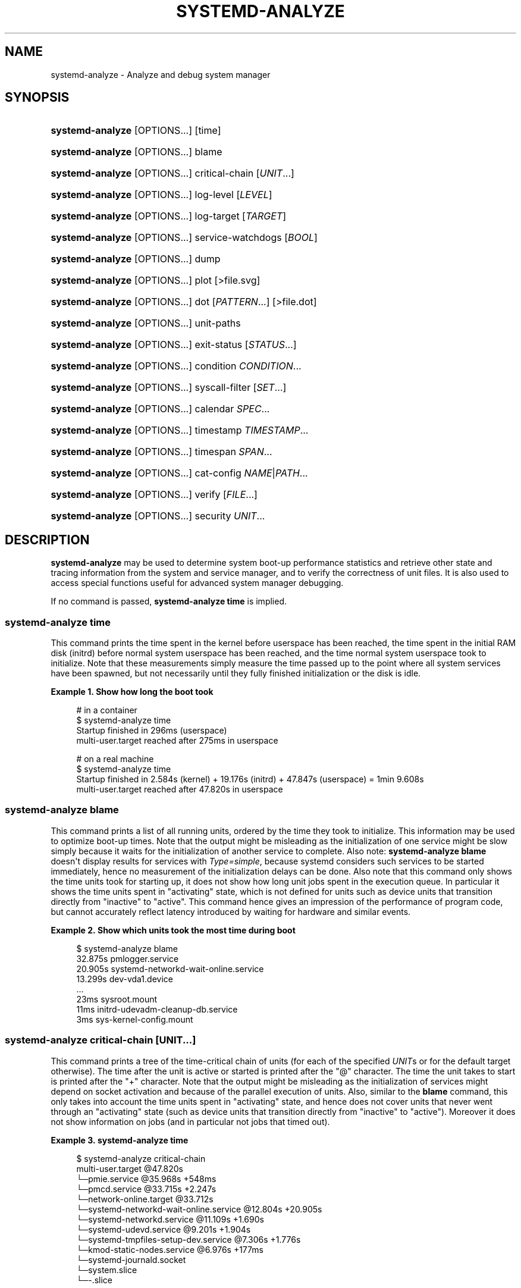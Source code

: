 '\" t
.TH "SYSTEMD\-ANALYZE" "1" "" "systemd 243" "systemd-analyze"
.\" -----------------------------------------------------------------
.\" * Define some portability stuff
.\" -----------------------------------------------------------------
.\" ~~~~~~~~~~~~~~~~~~~~~~~~~~~~~~~~~~~~~~~~~~~~~~~~~~~~~~~~~~~~~~~~~
.\" http://bugs.debian.org/507673
.\" http://lists.gnu.org/archive/html/groff/2009-02/msg00013.html
.\" ~~~~~~~~~~~~~~~~~~~~~~~~~~~~~~~~~~~~~~~~~~~~~~~~~~~~~~~~~~~~~~~~~
.ie \n(.g .ds Aq \(aq
.el       .ds Aq '
.\" -----------------------------------------------------------------
.\" * set default formatting
.\" -----------------------------------------------------------------
.\" disable hyphenation
.nh
.\" disable justification (adjust text to left margin only)
.ad l
.\" -----------------------------------------------------------------
.\" * MAIN CONTENT STARTS HERE *
.\" -----------------------------------------------------------------
.SH "NAME"
systemd-analyze \- Analyze and debug system manager
.SH "SYNOPSIS"
.HP \w'\fBsystemd\-analyze\fR\ 'u
\fBsystemd\-analyze\fR [OPTIONS...] [time]
.HP \w'\fBsystemd\-analyze\fR\ 'u
\fBsystemd\-analyze\fR [OPTIONS...] blame
.HP \w'\fBsystemd\-analyze\fR\ 'u
\fBsystemd\-analyze\fR [OPTIONS...] critical\-chain [\fIUNIT\fR...]
.HP \w'\fBsystemd\-analyze\fR\ 'u
\fBsystemd\-analyze\fR [OPTIONS...] log\-level [\fILEVEL\fR]
.HP \w'\fBsystemd\-analyze\fR\ 'u
\fBsystemd\-analyze\fR [OPTIONS...] log\-target [\fITARGET\fR]
.HP \w'\fBsystemd\-analyze\fR\ 'u
\fBsystemd\-analyze\fR [OPTIONS...] service\-watchdogs [\fIBOOL\fR]
.HP \w'\fBsystemd\-analyze\fR\ 'u
\fBsystemd\-analyze\fR [OPTIONS...] dump
.HP \w'\fBsystemd\-analyze\fR\ 'u
\fBsystemd\-analyze\fR [OPTIONS...] plot [>file\&.svg]
.HP \w'\fBsystemd\-analyze\fR\ 'u
\fBsystemd\-analyze\fR [OPTIONS...] dot [\fIPATTERN\fR...] [>file\&.dot]
.HP \w'\fBsystemd\-analyze\fR\ 'u
\fBsystemd\-analyze\fR [OPTIONS...] unit\-paths
.HP \w'\fBsystemd\-analyze\fR\ 'u
\fBsystemd\-analyze\fR [OPTIONS...] exit\-status [\fISTATUS\fR...]
.HP \w'\fBsystemd\-analyze\fR\ 'u
\fBsystemd\-analyze\fR [OPTIONS...] condition \fICONDITION\fR\&...
.HP \w'\fBsystemd\-analyze\fR\ 'u
\fBsystemd\-analyze\fR [OPTIONS...] syscall\-filter [\fISET\fR\&...]
.HP \w'\fBsystemd\-analyze\fR\ 'u
\fBsystemd\-analyze\fR [OPTIONS...] calendar \fISPEC\fR...
.HP \w'\fBsystemd\-analyze\fR\ 'u
\fBsystemd\-analyze\fR [OPTIONS...] timestamp \fITIMESTAMP\fR...
.HP \w'\fBsystemd\-analyze\fR\ 'u
\fBsystemd\-analyze\fR [OPTIONS...] timespan \fISPAN\fR...
.HP \w'\fBsystemd\-analyze\fR\ 'u
\fBsystemd\-analyze\fR [OPTIONS...] cat\-config \fINAME\fR|\fIPATH\fR...
.HP \w'\fBsystemd\-analyze\fR\ 'u
\fBsystemd\-analyze\fR [OPTIONS...] verify [\fIFILE\fR...]
.HP \w'\fBsystemd\-analyze\fR\ 'u
\fBsystemd\-analyze\fR [OPTIONS...] security \fIUNIT\fR...
.SH "DESCRIPTION"
.PP
\fBsystemd\-analyze\fR
may be used to determine system boot\-up performance statistics and retrieve other state and tracing information from the system and service manager, and to verify the correctness of unit files\&. It is also used to access special functions useful for advanced system manager debugging\&.
.PP
If no command is passed,
\fBsystemd\-analyze time\fR
is implied\&.
.SS "systemd\-analyze time"
.PP
This command prints the time spent in the kernel before userspace has been reached, the time spent in the initial RAM disk (initrd) before normal system userspace has been reached, and the time normal system userspace took to initialize\&. Note that these measurements simply measure the time passed up to the point where all system services have been spawned, but not necessarily until they fully finished initialization or the disk is idle\&.
.PP
\fBExample\ \&1.\ \&Show how long the boot took\fR
.sp
.if n \{\
.RS 4
.\}
.nf
# in a container
$ systemd\-analyze time
Startup finished in 296ms (userspace)
multi\-user\&.target reached after 275ms in userspace

# on a real machine
$ systemd\-analyze time
Startup finished in 2\&.584s (kernel) + 19\&.176s (initrd) + 47\&.847s (userspace) = 1min 9\&.608s
multi\-user\&.target reached after 47\&.820s in userspace
.fi
.if n \{\
.RE
.\}
.SS "systemd\-analyze blame"
.PP
This command prints a list of all running units, ordered by the time they took to initialize\&. This information may be used to optimize boot\-up times\&. Note that the output might be misleading as the initialization of one service might be slow simply because it waits for the initialization of another service to complete\&. Also note:
\fBsystemd\-analyze blame\fR
doesn\*(Aqt display results for services with
\fIType=simple\fR, because systemd considers such services to be started immediately, hence no measurement of the initialization delays can be done\&. Also note that this command only shows the time units took for starting up, it does not show how long unit jobs spent in the execution queue\&. In particular it shows the time units spent in
"activating"
state, which is not defined for units such as device units that transition directly from
"inactive"
to
"active"\&. This command hence gives an impression of the performance of program code, but cannot accurately reflect latency introduced by waiting for hardware and similar events\&.
.PP
\fBExample\ \&2.\ \&Show which units took the most time during boot\fR
.sp
.if n \{\
.RS 4
.\}
.nf
$ systemd\-analyze blame
         32\&.875s pmlogger\&.service
         20\&.905s systemd\-networkd\-wait\-online\&.service
         13\&.299s dev\-vda1\&.device
         \&.\&.\&.
            23ms sysroot\&.mount
            11ms initrd\-udevadm\-cleanup\-db\&.service
             3ms sys\-kernel\-config\&.mount
        
.fi
.if n \{\
.RE
.\}
.SS "systemd\-analyze critical\-chain [\fIUNIT\fR\&.\&.\&.]"
.PP
This command prints a tree of the time\-critical chain of units (for each of the specified
\fIUNIT\fRs or for the default target otherwise)\&. The time after the unit is active or started is printed after the "@" character\&. The time the unit takes to start is printed after the "+" character\&. Note that the output might be misleading as the initialization of services might depend on socket activation and because of the parallel execution of units\&. Also, similar to the
\fBblame\fR
command, this only takes into account the time units spent in
"activating"
state, and hence does not cover units that never went through an
"activating"
state (such as device units that transition directly from
"inactive"
to
"active")\&. Moreover it does not show information on jobs (and in particular not jobs that timed out)\&.
.PP
\fBExample\ \&3.\ \&systemd\-analyze time\fR
.sp
.if n \{\
.RS 4
.\}
.nf
$ systemd\-analyze critical\-chain
multi\-user\&.target @47\&.820s
└─pmie\&.service @35\&.968s +548ms
  └─pmcd\&.service @33\&.715s +2\&.247s
    └─network\-online\&.target @33\&.712s
      └─systemd\-networkd\-wait\-online\&.service @12\&.804s +20\&.905s
        └─systemd\-networkd\&.service @11\&.109s +1\&.690s
          └─systemd\-udevd\&.service @9\&.201s +1\&.904s
            └─systemd\-tmpfiles\-setup\-dev\&.service @7\&.306s +1\&.776s
              └─kmod\-static\-nodes\&.service @6\&.976s +177ms
                └─systemd\-journald\&.socket
                  └─system\&.slice
                    └─\-\&.slice
.fi
.if n \{\
.RE
.\}
.SS "systemd\-analyze log\-level [\fILEVEL\fR]"
.PP
\fBsystemd\-analyze log\-level\fR
prints the current log level of the
\fBsystemd\fR
daemon\&. If an optional argument
\fILEVEL\fR
is provided, then the command changes the current log level of the
\fBsystemd\fR
daemon to
\fILEVEL\fR
(accepts the same values as
\fB\-\-log\-level=\fR
described in
\fBsystemd\fR(1))\&.
.SS "systemd\-analyze log\-target [\fITARGET\fR]"
.PP
\fBsystemd\-analyze log\-target\fR
prints the current log target of the
\fBsystemd\fR
daemon\&. If an optional argument
\fITARGET\fR
is provided, then the command changes the current log target of the
\fBsystemd\fR
daemon to
\fITARGET\fR
(accepts the same values as
\fB\-\-log\-target=\fR, described in
\fBsystemd\fR(1))\&.
.SS "systemd\-analyze service\-watchdogs [yes|no]"
.PP
\fBsystemd\-analyze service\-watchdogs\fR
prints the current state of service runtime watchdogs of the
\fBsystemd\fR
daemon\&. If an optional boolean argument is provided, then globally enables or disables the service runtime watchdogs (\fBWatchdogSec=\fR) and emergency actions (e\&.g\&.
\fBOnFailure=\fR
or
\fBStartLimitAction=\fR); see
\fBsystemd.service\fR(5)\&. The hardware watchdog is not affected by this setting\&.
.SS "systemd\-analyze dump"
.PP
This command outputs a (usually very long) human\-readable serialization of the complete server state\&. Its format is subject to change without notice and should not be parsed by applications\&.
.PP
\fBExample\ \&4.\ \&Show the internal state of user manager\fR
.sp
.if n \{\
.RS 4
.\}
.nf
$ systemd\-analyze \-\-user dump
Timestamp userspace: Thu 2019\-03\-14 23:28:07 CET
Timestamp finish: Thu 2019\-03\-14 23:28:07 CET
Timestamp generators\-start: Thu 2019\-03\-14 23:28:07 CET
Timestamp generators\-finish: Thu 2019\-03\-14 23:28:07 CET
Timestamp units\-load\-start: Thu 2019\-03\-14 23:28:07 CET
Timestamp units\-load\-finish: Thu 2019\-03\-14 23:28:07 CET
\-> Unit proc\-timer_list\&.mount:
        Description: /proc/timer_list
        \&.\&.\&.
\-> Unit default\&.target:
        Description: Main user target
\&.\&.\&.
.fi
.if n \{\
.RE
.\}
.SS "systemd\-analyze plot"
.PP
This command prints an SVG graphic detailing which system services have been started at what time, highlighting the time they spent on initialization\&.
.PP
\fBExample\ \&5.\ \&Plot a bootchart\fR
.sp
.if n \{\
.RS 4
.\}
.nf
$ systemd\-analyze plot >bootup\&.svg
$ eog bootup\&.svg&
.fi
.if n \{\
.RE
.\}
.SS "systemd\-analyze dot [\fIpattern\fR\&.\&.\&.]"
.PP
This command generates textual dependency graph description in dot format for further processing with the GraphViz
\fBdot\fR(1)
tool\&. Use a command line like
\fBsystemd\-analyze dot | dot \-Tsvg >systemd\&.svg\fR
to generate a graphical dependency tree\&. Unless
\fB\-\-order\fR
or
\fB\-\-require\fR
is passed, the generated graph will show both ordering and requirement dependencies\&. Optional pattern globbing style specifications (e\&.g\&.
*\&.target) may be given at the end\&. A unit dependency is included in the graph if any of these patterns match either the origin or destination node\&.
.PP
\fBExample\ \&6.\ \&Plot all dependencies of any unit whose name starts with "avahi\-daemon"\fR
.sp
.if n \{\
.RS 4
.\}
.nf
$ systemd\-analyze dot \*(Aqavahi\-daemon\&.*\*(Aq | dot \-Tsvg >avahi\&.svg
$ eog avahi\&.svg
.fi
.if n \{\
.RE
.\}
.PP
\fBExample\ \&7.\ \&Plot the dependencies between all known target units\fR
.sp
.if n \{\
.RS 4
.\}
.nf
$ systemd\-analyze dot \-\-to\-pattern=\*(Aq*\&.target\*(Aq \-\-from\-pattern=\*(Aq*\&.target\*(Aq \e
      | dot \-Tsvg >targets\&.svg
$ eog targets\&.svg
.fi
.if n \{\
.RE
.\}
.SS "systemd\-analyze unit\-paths"
.PP
This command outputs a list of all directories from which unit files,
\&.d
overrides, and
\&.wants,
\&.requires
symlinks may be loaded\&. Combine with
\fB\-\-user\fR
to retrieve the list for the user manager instance, and
\fB\-\-global\fR
for the global configuration of user manager instances\&.
.PP
\fBExample\ \&8.\ \&Show all paths for generated units\fR
.sp
.if n \{\
.RS 4
.\}
.nf
$ systemd\-analyze unit\-paths | grep \*(Aq^/run\*(Aq
/run/systemd/system\&.control
/run/systemd/transient
/run/systemd/generator\&.early
/run/systemd/system
/run/systemd/system\&.attached
/run/systemd/generator
/run/systemd/generator\&.late
.fi
.if n \{\
.RE
.\}
.PP
Note that this verb prints the list that is compiled into
\fBsystemd\-analyze\fR
itself, and does not communicate with the running manager\&. Use
.sp
.if n \{\
.RS 4
.\}
.nf
systemctl [\-\-user] [\-\-global] show \-p UnitPath \-\-value
.fi
.if n \{\
.RE
.\}
.sp
to retrieve the actual list that the manager uses, with any empty directories omitted\&.
.SS "systemd\-analyze exit\-status [\fISTATUS\fR\&.\&.\&.]"
.PP
This command prints a list of exit statuses along with their "class", i\&.e\&. the source of the definition (one of
"glibc",
"systemd",
"LSB", or
"BSD"), see the Process Exit Codes section in
\fBsystemd.exec\fR(5)\&. If no additional arguments are specified, all known statuses are are shown\&. Otherwise, only the definitions for the specified codes are shown\&.
.PP
\fBExample\ \&9.\ \&Show some example exit status names\fR
.sp
.if n \{\
.RS 4
.\}
.nf
$ systemd\-analyze exit\-status 0 1 {63\&.\&.65}
NAME    STATUS CLASS
SUCCESS 0      glibc
FAILURE 1      glibc
\-       63     \-
USAGE   64     BSD
DATAERR 65     BSD
.fi
.if n \{\
.RE
.\}
.SS "systemd\-analyze condition \fICONDITION\fR\&.\&.\&."
.PP
This command will evaluate
\fICondition*=\&.\&.\&.\fR
and
\fIAssert*=\&.\&.\&.\fR
assignments, and print their values, and the resulting value of the combined condition set\&. See
\fBsystemd.unit\fR(5)
for a list of available conditions and asserts\&.
.PP
\fBExample\ \&10.\ \&Evaluate conditions that check kernel versions\fR
.sp
.if n \{\
.RS 4
.\}
.nf
$ systemd\-analyze condition \*(AqConditionKernelVersion = ! <4\&.0\*(Aq \e
        \*(AqConditionKernelVersion = >=5\&.1\*(Aq \e
        \*(AqConditionACPower=|false\*(Aq \e
        \*(AqConditionArchitecture=|!arm\*(Aq \e
        \*(AqAssertPathExists=/etc/os\-release\*(Aq
test\&.service: AssertPathExists=/etc/os\-release succeeded\&.
Asserts succeeded\&.
test\&.service: ConditionArchitecture=|!arm succeeded\&.
test\&.service: ConditionACPower=|false failed\&.
test\&.service: ConditionKernelVersion=>=5\&.1 succeeded\&.
test\&.service: ConditionKernelVersion=!<4\&.0 succeeded\&.
Conditions succeeded\&.
.fi
.if n \{\
.RE
.\}
.SS "systemd\-analyze syscall\-filter [\fISET\fR\&.\&.\&.]"
.PP
This command will list system calls contained in the specified system call set
\fISET\fR, or all known sets if no sets are specified\&. Argument
\fISET\fR
must include the
"@"
prefix\&.
.SS "systemd\-analyze calendar \fIEXPRESSION\fR\&.\&.\&."
.PP
This command will parse and normalize repetitive calendar time events, and will calculate when they elapse next\&. This takes the same input as the
\fIOnCalendar=\fR
setting in
\fBsystemd.timer\fR(5), following the syntax described in
\fBsystemd.time\fR(7)\&. By default, only the next time the calendar expression will elapse is shown; use
\fB\-\-iterations=\fR
to show the specified number of next times the expression elapses\&. Each time the expression elapses forms a timestamp, see the
\fBtimestamp\fR
verb below\&.
.PP
\fBExample\ \&11.\ \&Show leap days in the near future\fR
.sp
.if n \{\
.RS 4
.\}
.nf
$ systemd\-analyze calendar \-\-iterations=5 \*(Aq*\-2\-29 0:0:0\*(Aq
  Original form: *\-2\-29 0:0:0
Normalized form: *\-02\-29 00:00:00
    Next elapse: Sat 2020\-02\-29 00:00:00 UTC
       From now: 11 months 15 days left
       Iter\&. #2: Thu 2024\-02\-29 00:00:00 UTC
       From now: 4 years 11 months left
       Iter\&. #3: Tue 2028\-02\-29 00:00:00 UTC
       From now: 8 years 11 months left
       Iter\&. #4: Sun 2032\-02\-29 00:00:00 UTC
       From now: 12 years 11 months left
       Iter\&. #5: Fri 2036\-02\-29 00:00:00 UTC
       From now: 16 years 11 months left
.fi
.if n \{\
.RE
.\}
.SS "systemd\-analyze timestamp \fITIMESTAMP\fR\&.\&.\&."
.PP
This command parses a timestamp (i\&.e\&. a single point in time) and outputs the normalized form and the difference between this timestamp and now\&. The timestamp should adhere to the syntax documented in
\fBsystemd.time\fR(7), section "PARSING TIMESTAMPS"\&.
.PP
\fBExample\ \&12.\ \&Show parsing of timestamps\fR
.sp
.if n \{\
.RS 4
.\}
.nf
$ systemd\-analyze timestamp yesterday now tomorrow
  Original form: yesterday
Normalized form: Mon 2019\-05\-20 00:00:00 CEST
       (in UTC): Sun 2019\-05\-19 22:00:00 UTC
   UNIX seconds: @15583032000
       From now: 1 day 9h ago

  Original form: now
Normalized form: Tue 2019\-05\-21 09:48:39 CEST
       (in UTC): Tue 2019\-05\-21 07:48:39 UTC
   UNIX seconds: @1558424919\&.659757
       From now: 43us ago

  Original form: tomorrow
Normalized form: Wed 2019\-05\-22 00:00:00 CEST
       (in UTC): Tue 2019\-05\-21 22:00:00 UTC
   UNIX seconds: @15584760000
       From now: 14h left
.fi
.if n \{\
.RE
.\}
.SS "systemd\-analyze timespan \fIEXPRESSION\fR\&.\&.\&."
.PP
This command parses a time span (i\&.e\&. a difference between two timestamps) and outputs the normalized form and the equivalent value in microseconds\&. The time span should adhere to the syntax documented in
\fBsystemd.time\fR(7), section "PARSING TIME SPANS"\&. Values without units are parsed as seconds\&.
.PP
\fBExample\ \&13.\ \&Show parsing of timespans\fR
.sp
.if n \{\
.RS 4
.\}
.nf
$ systemd\-analyze timespan 1s 300s \*(Aq1year 0\&.000001s\*(Aq
Original: 1s
      μs: 1000000
   Human: 1s

Original: 300s
      μs: 300000000
   Human: 5min

Original: 1year 0\&.000001s
      μs: 31557600000001
   Human: 1y 1us
.fi
.if n \{\
.RE
.\}
.SS "systemd\-analyze cat\-config \fINAME\fR|\fIPATH\fR\&.\&.\&."
.PP
This command is similar to
\fBsystemctl cat\fR, but operates on config files\&. It will copy the contents of a config file and any drop\-ins to standard output, using the usual systemd set of directories and rules for precedence\&. Each argument must be either an absolute path including the prefix (such as
/etc/systemd/logind\&.conf
or
/usr/lib/systemd/logind\&.conf), or a name relative to the prefix (such as
systemd/logind\&.conf)\&.
.PP
\fBExample\ \&14.\ \&Showing logind configuration\fR
.sp
.if n \{\
.RS 4
.\}
.nf
$ systemd\-analyze cat\-config systemd/logind\&.conf
# /etc/systemd/logind\&.conf
\&.\&.\&.
[Login]
NAutoVTs=8
\&.\&.\&.

# /usr/lib/systemd/logind\&.conf\&.d/20\-test\&.conf
\&.\&.\&. some override from another package

# /etc/systemd/logind\&.conf\&.d/50\-override\&.conf
\&.\&.\&. some administrator override
        
.fi
.if n \{\
.RE
.\}
.SS "systemd\-analyze verify \fIFILE\fR\&.\&.\&."
.PP
This command will load unit files and print warnings if any errors are detected\&. Files specified on the command line will be loaded, but also any other units referenced by them\&. The full unit search path is formed by combining the directories for all command line arguments, and the usual unit load paths (variable
\fI$SYSTEMD_UNIT_PATH\fR
is supported, and may be used to replace or augment the compiled in set of unit load paths; see
\fBsystemd.unit\fR(5))\&. All units files present in the directories containing the command line arguments will be used in preference to the other paths\&.
.PP
The following errors are currently detected:
.sp
.RS 4
.ie n \{\
\h'-04'\(bu\h'+03'\c
.\}
.el \{\
.sp -1
.IP \(bu 2.3
.\}
unknown sections and directives,
.RE
.sp
.RS 4
.ie n \{\
\h'-04'\(bu\h'+03'\c
.\}
.el \{\
.sp -1
.IP \(bu 2.3
.\}
missing dependencies which are required to start the given unit,
.RE
.sp
.RS 4
.ie n \{\
\h'-04'\(bu\h'+03'\c
.\}
.el \{\
.sp -1
.IP \(bu 2.3
.\}
man pages listed in
\fIDocumentation=\fR
which are not found in the system,
.RE
.sp
.RS 4
.ie n \{\
\h'-04'\(bu\h'+03'\c
.\}
.el \{\
.sp -1
.IP \(bu 2.3
.\}
commands listed in
\fIExecStart=\fR
and similar which are not found in the system or not executable\&.
.RE
.PP
\fBExample\ \&15.\ \&Misspelt directives\fR
.sp
.if n \{\
.RS 4
.\}
.nf
$ cat \&./user\&.slice
[Unit]
WhatIsThis=11
Documentation=man:nosuchfile(1)
Requires=different\&.service

[Service]
Description=x

$ systemd\-analyze verify \&./user\&.slice
[\&./user\&.slice:9] Unknown lvalue \*(AqWhatIsThis\*(Aq in section \*(AqUnit\*(Aq
[\&./user\&.slice:13] Unknown section \*(AqService\*(Aq\&. Ignoring\&.
Error: org\&.freedesktop\&.systemd1\&.LoadFailed:
   Unit different\&.service failed to load:
   No such file or directory\&.
Failed to create user\&.slice/start: Invalid argument
user\&.slice: man nosuchfile(1) command failed with code 16
        
.fi
.if n \{\
.RE
.\}
.PP
\fBExample\ \&16.\ \&Missing service units\fR
.sp
.if n \{\
.RS 4
.\}
.nf
$ tail \&./a\&.socket \&./b\&.socket
==> \&./a\&.socket <==
[Socket]
ListenStream=100

==> \&./b\&.socket <==
[Socket]
ListenStream=100
Accept=yes

$ systemd\-analyze verify \&./a\&.socket \&./b\&.socket
Service a\&.service not loaded, a\&.socket cannot be started\&.
Service b@0\&.service not loaded, b\&.socket cannot be started\&.
        
.fi
.if n \{\
.RE
.\}
.SS "systemd\-analyze security [\fIUNIT\fR\&.\&.\&.]"
.PP
This command analyzes the security and sandboxing settings of one or more specified service units\&. If at least one unit name is specified the security settings of the specified service units are inspected and a detailed analysis is shown\&. If no unit name is specified, all currently loaded, long\-running service units are inspected and a terse table with results shown\&. The command checks for various security\-related service settings, assigning each a numeric "exposure level" value, depending on how important a setting is\&. It then calculates an overall exposure level for the whole unit, which is an estimation in the range 0\&.0\&...10\&.0 indicating how exposed a service is security\-wise\&. High exposure levels indicate very little applied sandboxing\&. Low exposure levels indicate tight sandboxing and strongest security restrictions\&. Note that this only analyzes the per\-service security features systemd itself implements\&. This means that any additional security mechanisms applied by the service code itself are not accounted for\&. The exposure level determined this way should not be misunderstood: a high exposure level neither means that there is no effective sandboxing applied by the service code itself, nor that the service is actually vulnerable to remote or local attacks\&. High exposure levels do indicate however that most likely the service might benefit from additional settings applied to them\&.
.PP
Please note that many of the security and sandboxing settings individually can be circumvented \(em unless combined with others\&. For example, if a service retains the privilege to establish or undo mount points many of the sandboxing options can be undone by the service code itself\&. Due to that is essential that each service uses the most comprehensive and strict sandboxing and security settings possible\&. The tool will take into account some of these combinations and relationships between the settings, but not all\&. Also note that the security and sandboxing settings analyzed here only apply to the operations executed by the service code itself\&. If a service has access to an IPC system (such as D\-Bus) it might request operations from other services that are not subject to the same restrictions\&. Any comprehensive security and sandboxing analysis is hence incomplete if the IPC access policy is not validated too\&.
.PP
\fBExample\ \&17.\ \&Analyze systemd\-logind\&.service\fR
.sp
.if n \{\
.RS 4
.\}
.nf
$ systemd\-analyze security \-\-no\-pager systemd\-logind\&.service
  NAME                DESCRIPTION                              EXPOSURE
✗ PrivateNetwork=     Service has access to the host\*(Aqs network      0\&.5
✗ User=/DynamicUser=  Service runs as root user                     0\&.4
✗ DeviceAllow=        Service has no device ACL                     0\&.2
✓ IPAddressDeny=      Service blocks all IP address ranges
\&.\&.\&.
→ Overall exposure level for systemd\-logind\&.service: 4\&.1 OK 🙂
.fi
.if n \{\
.RE
.\}
.SH "OPTIONS"
.PP
The following options are understood:
.PP
\fB\-\-system\fR
.RS 4
Operates on the system systemd instance\&. This is the implied default\&.
.RE
.PP
\fB\-\-user\fR
.RS 4
Operates on the user systemd instance\&.
.RE
.PP
\fB\-\-global\fR
.RS 4
Operates on the system\-wide configuration for user systemd instance\&.
.RE
.PP
\fB\-\-order\fR, \fB\-\-require\fR
.RS 4
When used in conjunction with the
\fBdot\fR
command (see above), selects which dependencies are shown in the dependency graph\&. If
\fB\-\-order\fR
is passed, only dependencies of type
\fIAfter=\fR
or
\fIBefore=\fR
are shown\&. If
\fB\-\-require\fR
is passed, only dependencies of type
\fIRequires=\fR,
\fIRequisite=\fR,
\fIWants=\fR
and
\fIConflicts=\fR
are shown\&. If neither is passed, this shows dependencies of all these types\&.
.RE
.PP
\fB\-\-from\-pattern=\fR, \fB\-\-to\-pattern=\fR
.RS 4
When used in conjunction with the
\fBdot\fR
command (see above), this selects which relationships are shown in the dependency graph\&. Both options require a
\fBglob\fR(7)
pattern as an argument, which will be matched against the left\-hand and the right\-hand, respectively, nodes of a relationship\&.
.sp
Each of these can be used more than once, in which case the unit name must match one of the values\&. When tests for both sides of the relation are present, a relation must pass both tests to be shown\&. When patterns are also specified as positional arguments, they must match at least one side of the relation\&. In other words, patterns specified with those two options will trim the list of edges matched by the positional arguments, if any are given, and fully determine the list of edges shown otherwise\&.
.RE
.PP
\fB\-\-fuzz=\fR\fItimespan\fR
.RS 4
When used in conjunction with the
\fBcritical\-chain\fR
command (see above), also show units, which finished
\fItimespan\fR
earlier, than the latest unit in the same level\&. The unit of
\fItimespan\fR
is seconds unless specified with a different unit, e\&.g\&. "50ms"\&.
.RE
.PP
\fB\-\-man=no\fR
.RS 4
Do not invoke man to verify the existence of man pages listed in
\fIDocumentation=\fR\&.
.RE
.PP
\fB\-\-generators\fR
.RS 4
Invoke unit generators, see
\fBsystemd.generator\fR(7)\&. Some generators require root privileges\&. Under a normal user, running with generators enabled will generally result in some warnings\&.
.RE
.PP
\fB\-\-root=\fR\fB\fIPATH\fR\fR
.RS 4
With
\fBcat\-files\fR, show config files underneath the specified root path
\fIPATH\fR\&.
.RE
.PP
\fB\-\-iterations=\fR\fB\fINUMBER\fR\fR
.RS 4
When used with the
\fBcalendar\fR
command, show the specified number of iterations the specified calendar expression will elapse next\&. Defaults to 1\&.
.RE
.PP
\fB\-H\fR, \fB\-\-host=\fR
.RS 4
Execute the operation remotely\&. Specify a hostname, or a username and hostname separated by
"@", to connect to\&. The hostname may optionally be suffixed by a port ssh is listening on, separated by
":", and then a container name, separated by
"/", which connects directly to a specific container on the specified host\&. This will use SSH to talk to the remote machine manager instance\&. Container names may be enumerated with
\fBmachinectl \-H \fR\fB\fIHOST\fR\fR\&. Put IPv6 addresses in brackets\&.
.RE
.PP
\fB\-M\fR, \fB\-\-machine=\fR
.RS 4
Execute operation on a local container\&. Specify a container name to connect to\&.
.RE
.PP
\fB\-h\fR, \fB\-\-help\fR
.RS 4
Print a short help text and exit\&.
.RE
.PP
\fB\-\-version\fR
.RS 4
Print a short version string and exit\&.
.RE
.PP
\fB\-\-no\-pager\fR
.RS 4
Do not pipe output into a pager\&.
.RE
.SH "EXIT STATUS"
.PP
On success, 0 is returned, a non\-zero failure code otherwise\&.
.SH "ENVIRONMENT"
.PP
\fI$SYSTEMD_PAGER\fR
.RS 4
Pager to use when
\fB\-\-no\-pager\fR
is not given; overrides
\fI$PAGER\fR\&. If neither
\fI$SYSTEMD_PAGER\fR
nor
\fI$PAGER\fR
are set, a set of well\-known pager implementations are tried in turn, including
\fBless\fR(1)
and
\fBmore\fR(1), until one is found\&. If no pager implementation is discovered no pager is invoked\&. Setting this environment variable to an empty string or the value
"cat"
is equivalent to passing
\fB\-\-no\-pager\fR\&.
.RE
.PP
\fI$SYSTEMD_LESS\fR
.RS 4
Override the options passed to
\fBless\fR
(by default
"FRSXMK")\&.
.sp
Users might want to change two options in particular:
.PP
\fBK\fR
.RS 4
This option instructs the pager to exit immediately when
Ctrl+C
is pressed\&. To allow
\fBless\fR
to handle
Ctrl+C
itself to switch back to the pager command prompt, unset this option\&.
.sp
If the value of
\fI$SYSTEMD_LESS\fR
does not include
"K", and the pager that is invoked is
\fBless\fR,
Ctrl+C
will be ignored by the executable, and needs to be handled by the pager\&.
.RE
.PP
\fBX\fR
.RS 4
This option instructs the pager to not send termcap initialization and deinitialization strings to the terminal\&. It is set by default to allow command output to remain visible in the terminal even after the pager exits\&. Nevertheless, this prevents some pager functionality from working, in particular paged output cannot be scrolled with the mouse\&.
.RE
.sp
See
\fBless\fR(1)
for more discussion\&.
.RE
.PP
\fI$SYSTEMD_LESSCHARSET\fR
.RS 4
Override the charset passed to
\fBless\fR
(by default
"utf\-8", if the invoking terminal is determined to be UTF\-8 compatible)\&.
.RE
.SH "SEE ALSO"
.PP
\fBsystemd\fR(1),
\fBsystemctl\fR(1)
